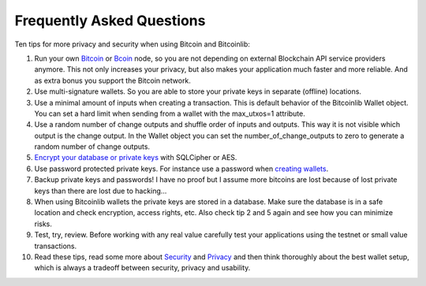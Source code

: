 Frequently Asked Questions
==========================

Ten tips for more privacy and security when using Bitcoin and Bitcoinlib:

1. Run your own `Bitcoin <https://bitcoinlib.readthedocs.io/en/latest/source/_static/manuals.setup-bitcoind-connection.html>`_
   or `Bcoin <manuals.setup-bcoin.html>`_ node, so you are not depending on external Blockchain API service providers anymore.
   This not only increases your privacy, but also makes your application much faster and more reliable. And as extra bonus
   you support the Bitcoin network.
2. Use multi-signature wallets. So you are able to store your private keys in separate (offline) locations.
3. Use a minimal amount of inputs when creating a transaction. This is default behavior of the Bitcoinlib Wallet
   object. You can set a hard limit when sending from a wallet with the max_utxos=1 attribute.
4. Use a random number of change outputs and shuffle order of inputs and outputs. This way it is not visible
   which output is the change output. In the Wallet object you can set the number_of_change_outputs to zero to
   generate a random number of change outputs.
5. `Encrypt your database or private keys <manuals.sqlcipher.html>`_ with SQLCipher or AES.
6. Use password protected private keys. For instance use a password when
   `creating wallets <https://bitcoinlib.readthedocs.io/en/latest/source/bitcoinlib.wallets.html#bitcoinlib.wallets.Wallet.create>`_.
7. Backup private keys and passwords! I have no proof but I assume more bitcoins are lost because of lost private keys than there are lost due to hacking...
8. When using Bitcoinlib wallets the private keys are stored in a database. Make sure the database is in a safe location
   and check encryption, access rights, etc. Also check tip 2 and 5 again and see how you can minimize risks.
9. Test, try, review. Before working with any real value carefully test your applications using the testnet or small value transactions.
10. Read these tips, read some more about `Security <https://en.bitcoin.it/wiki/Storing_bitcoins>`_ and `Privacy <https://en.bitcoin.it/wiki/Privacy>`_
    and then think thoroughly about the best wallet setup, which is always a tradeoff between security, privacy and usability.
